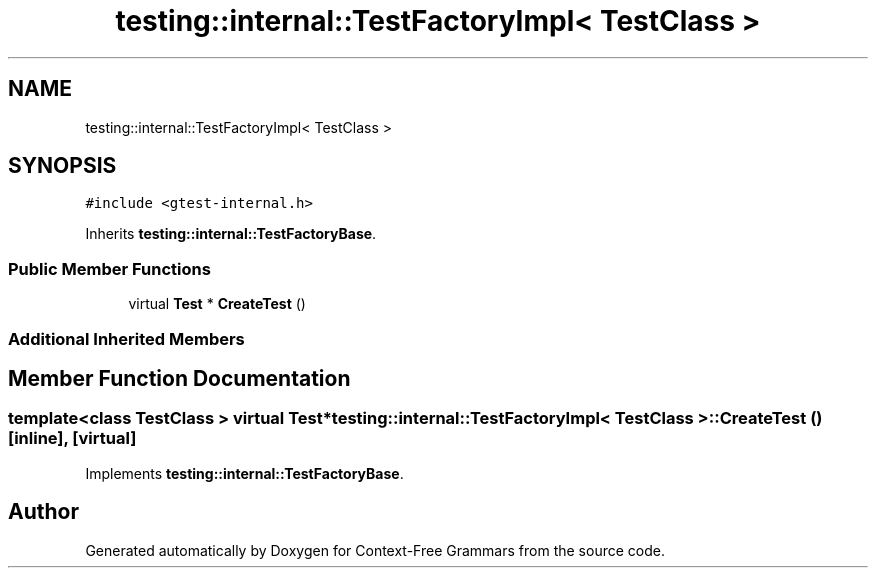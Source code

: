 .TH "testing::internal::TestFactoryImpl< TestClass >" 3 "Tue Jun 4 2019" "Context-Free Grammars" \" -*- nroff -*-
.ad l
.nh
.SH NAME
testing::internal::TestFactoryImpl< TestClass >
.SH SYNOPSIS
.br
.PP
.PP
\fC#include <gtest\-internal\&.h>\fP
.PP
Inherits \fBtesting::internal::TestFactoryBase\fP\&.
.SS "Public Member Functions"

.in +1c
.ti -1c
.RI "virtual \fBTest\fP * \fBCreateTest\fP ()"
.br
.in -1c
.SS "Additional Inherited Members"
.SH "Member Function Documentation"
.PP 
.SS "template<class TestClass > virtual \fBTest\fP* \fBtesting::internal::TestFactoryImpl\fP< TestClass >::CreateTest ()\fC [inline]\fP, \fC [virtual]\fP"

.PP
Implements \fBtesting::internal::TestFactoryBase\fP\&.

.SH "Author"
.PP 
Generated automatically by Doxygen for Context-Free Grammars from the source code\&.
